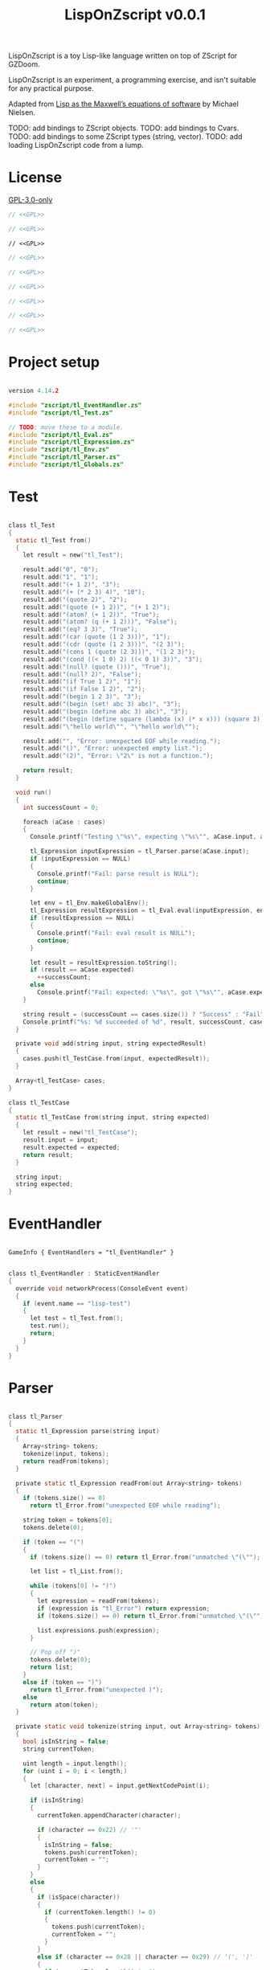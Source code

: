 # SPDX-FileCopyrightText: © 2025 Alexander Kromm <mmaulwurff@gmail.com>
# SPDX-License-Identifier: GPL-3.0-only
#+property: header-args :comments no :mkdirp yes :noweb yes :results none

#+title: LispOnZscript v0.0.1

LispOnZscript is a toy Lisp-like language written on top of ZScript for GZDoom.

LispOnZscript is an experiment, a programming exercise, and isn't suitable for any
practical purpose.

Adapted from [[https://www.michaelnielsen.org/ddi/lisp-as-the-maxwells-equations-of-software/][Lisp as the Maxwell’s equations of software]] by Michael Nielsen.

TODO: add bindings to ZScript objects.
TODO: add bindings to Cvars.
TODO: add bindings to some ZScript types (string, vector).
TODO: add loading LispOnZscript code from a lump.

* License

[[file:../LICENSES/GPL-3.0-only.txt][GPL-3.0-only]]
#+name: GPL
#+begin_src text :exports none
SPDX-FileCopyrightText: © 2025 Alexander Kromm <mmaulwurff@gmail.com>
SPDX-License-Identifier: GPL-3.0-only
#+end_src

#+begin_src c :tangle ../build/LispOnZscript/zscript.zs
// <<GPL>>
#+end_src
#+begin_src c :tangle ../build/LispOnZscript/zscript/tl_Test.zs
// <<GPL>>
#+end_src
#+begin_src prog :tangle ../build/LispOnZscript/mapinfo.txt
// <<GPL>>
#+end_src
#+begin_src c :tangle ../build/LispOnZscript/zscript/tl_EventHandler.zs
// <<GPL>>
#+end_src
#+begin_src c :tangle ../build/LispOnZscript/zscript/tl_Parser.zs
// <<GPL>>
#+end_src
#+begin_src c :tangle ../build/LispOnZscript/zscript/tl_Eval.zs
// <<GPL>>
#+end_src
#+begin_src c :tangle ../build/LispOnZscript/zscript/tl_Expression.zs
// <<GPL>>
#+end_src
#+begin_src c :tangle ../build/LispOnZscript/zscript/tl_Env.zs
// <<GPL>>
#+end_src
#+begin_src c :tangle ../build/LispOnZscript/zscript/tl_Globals.zs
// <<GPL>>
#+end_src

* Project setup

#+begin_src c :tangle ../build/LispOnZscript/zscript.zs

version 4.14.2

#include "zscript/tl_EventHandler.zs"
#include "zscript/tl_Test.zs"

// TODO: move these to a module.
#include "zscript/tl_Eval.zs"
#include "zscript/tl_Expression.zs"
#include "zscript/tl_Env.zs"
#include "zscript/tl_Parser.zs"
#include "zscript/tl_Globals.zs"
#+end_src

* Test

#+begin_src c :tangle ../build/LispOnZscript/zscript/tl_Test.zs

class tl_Test
{
  static tl_Test from()
  {
    let result = new("tl_Test");

    result.add("0", "0");
    result.add("1", "1");
    result.add("(+ 1 2)", "3");
    result.add("(+ (* 2 3) 4)", "10");
    result.add("(quote 2)", "2");
    result.add("(quote (+ 1 2))", "(+ 1 2)");
    result.add("(atom? (+ 1 2))", "True");
    result.add("(atom? (q (+ 1 2)))", "False");
    result.add("(eq? 3 3)", "True");
    result.add("(car (quote (1 2 3)))", "1");
    result.add("(cdr (quote (1 2 3)))", "(2 3)");
    result.add("(cons 1 (quote (2 3)))", "(1 2 3)");
    result.add("(cond ((< 1 0) 2) ((< 0 1) 3))", "3");
    result.add("(null? (quote ()))", "True");
    result.add("(null? 2)", "False");
    result.add("(if True 1 2)", "1");
    result.add("(if False 1 2)", "2");
    result.add("(begin 1 2 3)", "3");
    result.add("(begin (set! abc 3) abc)", "3");
    result.add("(begin (define abc 3) abc)", "3");
    result.add("(begin (define square (lambda (x) (* x x))) (square 3))", "9");
    result.add("\"hello world\"", "\"hello world\"");

    result.add("", "Error: unexpected EOF while reading.");
    result.add("()", "Error: unexpected empty list.");
    result.add("(2)", "Error: \"2\" is not a function.");

    return result;
  }

  void run()
  {
    int successCount = 0;

    foreach (aCase : cases)
    {
      Console.printf("Testing \"%s\", expecting \"%s\"", aCase.input, aCase.expected);

      tl_Expression inputExpression = tl_Parser.parse(aCase.input);
      if (inputExpression == NULL)
      {
        Console.printf("Fail: parse result is NULL");
        continue;
      }

      let env = tl_Env.makeGlobalEnv();
      tl_Expression resultExpression = tl_Eval.eval(inputExpression, env);
      if (resultExpression == NULL)
      {
        Console.printf("Fail: eval result is NULL");
        continue;
      }

      let result = resultExpression.toString();
      if (result == aCase.expected)
        ++successCount;
      else
        Console.printf("Fail: expected: \"%s\", got \"%s\"", aCase.expected, result);
    }

    string result = (successCount == cases.size()) ? "Success" : "Fail";
    Console.printf("%s: %d succeeded of %d", result, successCount, cases.size());
  }

  private void add(string input, string expectedResult)
  {
    cases.push(tl_TestCase.from(input, expectedResult));
  }

  Array<tl_TestCase> cases;
}

class tl_TestCase
{
  static tl_TestCase from(string input, string expected)
  {
    let result = new("tl_TestCase");
    result.input = input;
    result.expected = expected;
    return result;
  }

  string input;
  string expected;
}
#+end_src

* EventHandler

#+begin_src prog :tangle ../build/LispOnZscript/mapinfo.txt

GameInfo { EventHandlers = "tl_EventHandler" }
#+end_src

#+begin_src c :tangle ../build/LispOnZscript/zscript/tl_EventHandler.zs

class tl_EventHandler : StaticEventHandler
{
  override void networkProcess(ConsoleEvent event)
  {
    if (event.name == "lisp-test")
    {
      let test = tl_Test.from();
      test.run();
      return;
    }
  }
}
#+end_src

* Parser

#+begin_src c :tangle ../build/LispOnZscript/zscript/tl_Parser.zs

class tl_Parser
{
  static tl_Expression parse(string input)
  {
    Array<string> tokens;
    tokenize(input, tokens);
    return readFrom(tokens);
  }

  private static tl_Expression readFrom(out Array<string> tokens)
  {
    if (tokens.size() == 0)
      return tl_Error.from("unexpected EOF while reading");

    string token = tokens[0];
    tokens.delete(0);

    if (token == "(")
    {
      if (tokens.size() == 0) return tl_Error.from("unmatched \"(\"");

      let list = tl_List.from();

      while (tokens[0] != ")")
      {
        let expression = readFrom(tokens);
        if (expression is "tl_Error") return expression;
        if (tokens.size() == 0) return tl_Error.from("unmatched \"(\"");

        list.expressions.push(expression);
      }

      // Pop off ")"
      tokens.delete(0);
      return list;
    }
    else if (token == ")")
      return tl_Error.from("unexpected )");
    else
      return atom(token);
  }

  private static void tokenize(string input, out Array<string> tokens)
  {
    bool isInString = false;
    string currentToken;

    uint length = input.length();
    for (uint i = 0; i < length;)
    {
      let [character, next] = input.getNextCodePoint(i);

      if (isInString)
      {
        currentToken.appendCharacter(character);

        if (character == 0x22) // '"'
        {
          isInString = false;
          tokens.push(currentToken);
          currentToken = "";
        }
      }
      else
      {
        if (isSpace(character))
        {
          if (currentToken.length() != 0)
          {
            tokens.push(currentToken);
            currentToken = "";
          }
        }
        else if (character == 0x28 || character == 0x29) // '(', ')'
        {
          if (currentToken.length() != 0)
          {
            tokens.push(currentToken);
            currentToken = "";
          }

          tokens.push(string.format("%c", character));
        }
        else if (character == 0x22) // '"'
        {
          if (currentToken.length() != 0)
          {
            tokens.push(currentToken);
            currentToken = "";
          }

          isInString = true;
          currentToken.appendCharacter(0x22);
        }
        else
        {
          currentToken.appendCharacter(character);
        }
      }

      i = next;
    }

    if (currentToken.length() != 0)
      tokens.push(currentToken);
  }

  private static bool isSpace(int character)
  {
    return character == 0x20 // ' '
      || character == 0x9    // '\t'
      || character == 0xA    // '\n'
      || character == 0xD;   // '\r'
  }

  private static bool isInt(string token)
  {
    return token == "0" || token.toInt() != 0;
  }

  private static tl_Expression atom(string token)
  {
    if (token.getNextCodePoint(0) == 0x22)
      return tl_String.from(token);

    // only integers are supported for now.
    // TODO: support strings.
    return isInt(token)
      ? tl_Int.from(token)
      : tl_Symbol.from(token);
  }
}
#+end_src

* Eval

#+begin_src c :tangle ../build/LispOnZscript/zscript/tl_Eval.zs

class tl_Eval
{
  static tl_Expression eval(tl_Expression expression, tl_Env env)
  {
    if (expression == NULL) throwAbortException("NULL expression");
    if (env == NULL) throwAbortException("NULL env");

    if (expression is "tl_Error") return expression;

    if (expression is "tl_Symbol")
    {
      string key = expression.toString();
      tl_Env foundEnv = env.find(key);
      let [value, isFound] = foundEnv.vars.checkValue(key);
      if (isFound)
        return tl_Expression(value);

      return error(string.format("\"%s\" not found", key));
    }

    let list = tl_List(expression);
    if (list == NULL) return expression;

    int listSize = list.expressions.size();
    if (listSize == 0) return error("unexpected empty list");

    let symbol = tl_Symbol(list.expressions[0]);

    if (symbol != NULL)
    {
      if (symbol.name == "quote" || symbol.name == "q")
      {
        if (listSize != 2) return error("expected one argument for quote");

        return list.expressions[1];
      }

      if (symbol.name == "atom?")
      {
        if (listSize != 2) return error("expected one argument for atom?");

        let result = eval(list.expressions[1], env);
        if (result is "tl_Error") return result;
        return tl_Bool.from(!(result is "tl_List"));
      }

      // TODO: why built-in eq?, if there is "=" function?
      if (symbol.name == "eq?")
      {
        if (listSize != 3) return error("expected two arguments for eq?");

        let lhs = eval(list.expressions[1], env);
        if (lhs is "tl_Error") return lhs;

        let rhs = eval(list.expressions[2], env);
        if (rhs is "tl_Error") return rhs;

        return tl_Bool.from(!(lhs is "tl_List") && lhs.eq(rhs));
      }

      if (symbol.name == "car")
      {
        if (listSize != 2) return error("expected one argument for car");

        let result = eval(list.expressions[1], env);
        if (result is "tl_Error") return result;
        let resultList = tl_List(result);

        if (resultList == NULL) return error("car argument is not a list");
        if (resultList.expressions.size() < 1) return error("empty list for car");

        return resultList.expressions[0];
      }

      if (symbol.name == "cdr")
      {
        if (listSize != 2) return error("expected one argument for cdr");

        let result = eval(list.expressions[1], env);
        if (result is "tl_Error") return result;
        let resultList = tl_List(result);

        if (resultList == NULL) return error("cdr argument is not a list");
        if (resultList.expressions.size() < 1) return error("empty list for cdr");

        resultList.expressions.delete(0);
        return resultList;
      }

      if (symbol.name == "cons")
      {
        if (listSize != 3) return error("expected two arguments for cons");

        let lhs = eval(list.expressions[1], env);
        if (lhs is "tl_Error") return lhs;

        let rhs = eval(list.expressions[2], env);
        if (rhs is "tl_Error") return rhs;

        let list = tl_List(rhs);
        if (list == NULL) return error("rhs of cons expected to be a list");

        list.expressions.insert(0, lhs);
        return rhs;
      }

      if (symbol.name == "cond")
      {
        if (listSize < 2) return error("expected at least one argument for cond");

        for (int i = 1; i < listSize; ++i)
        {
          let condition = tl_List(list.expressions[i]);
          if (condition == NULL) return error("expected condition to be a list");
          if (condition.expressions.size() != 2)
            return error("expected condition has two parts");

          let check = eval(condition.expressions[0], env);
          if (check is "tl_Error") return check;

          if (!isTrue(check)) continue;

          return eval(condition.expressions[1], env);
        }

        // TODO: clarify what cond should return if no check is true. False? []?
        return tl_Bool.from(false);
      }

      if (symbol.name == "null?")
      {
        if (listSize != 2) return error("expected one argument for null?");

        let result = eval(list.expressions[1], env);
        if (result is "tl_Error") return result;

        let resultList = tl_List(result);
        if (resultList == NULL) return tl_Bool.from(false);

        return tl_Bool.from(resultList.expressions.size() == 0);
      }

      if (symbol.name == "if")
      {
        if (listSize != 4) return error("expected three arguments for if");

        let test = eval(list.expressions[1], env);
        if (test is "tl_Error") return test;

        let toEval = isTrue(test) ? 2 : 3;
        return eval(list.expressions[toEval], env);
      }

      if (symbol.name == "set!")
      {
        if (listSize != 3) return error("expected two arguments for set!");

        let result = eval(list.expressions[2], env);
        if (result is "tl_Error") return result;

        let variable = list.expressions[1];
        if (!(variable is "tl_Symbol")) return error("expected symbol for set!");

        let name = variable.toString();
        let environment = env.find(name);
        environment.vars.insert(name, result);

        // TODO: clarify what set! returns.
        return result;
      }

      if (symbol.name == "define")
      {
        if (listSize != 3) return error("expected two arguments for define");

        let result = eval(list.expressions[2], env);
        if (result is "tl_Error") return result;

        let variable = list.expressions[1];
        if (!(variable is "tl_Symbol")) return error("expected symbol for set!");

        let name = variable.toString();
        env.vars.insert(name, result);

        // TODO: clarify what define returns.
        return result;
      }

      if (symbol.name == "lambda") // (define square (lambda (x) (* x x)))
      {
        if (listSize != 3) return error("expected two arguments for lambda");

        let vars = tl_List(list.expressions[1]);
        if (vars == NULL) return error("lambda arguments must be a list");

        int varsCount = vars.expressions.size();
        for (int i = 0; i < varsCount; ++i)
        {
          if (!(vars.expressions[i] is "tl_Symbol"))
            return error(string.format("expected variable in lambda, got\"%s\"",
                                       vars.expressions[i].toString()));
        }

        let exp = list.expressions[2];

        return tl_Lambda.from(vars, exp, env);
      }

      if (symbol.name == "begin")
      {
        if (listSize < 2) return error("expected at least one argument for begin");

        tl_Expression result;
        for (int i = 1; i < listSize; ++i)
        {
          result = eval(list.expressions[i], env);
          if (result is "tl_Error") return result;
        }

        return result;
      }
    }

    Array<tl_Expression> exps;
    foreach (exp : list.expressions)
    {
      let result = eval(exp, env);
      if (result is "tl_Error") return result;

      exps.push(result);
    }

    let proc = exps[0];
    exps.delete(0);

    let procFunction = tl_Function(proc);
    if (procFunction == NULL)
      return error(string.format("\"%s\" is not a function", proc.toString()));

    return procFunction.execute(exps);
  }

  private static tl_Expression error(string message)
  {
    return tl_Error.from(message);
  }

  private static bool isTrue(tl_Expression expression)
  {
    let boolCheck = tl_Bool(expression);
    return boolCheck == NULL || boolCheck.value;
  }
}
#+end_src

* Expressions

#+begin_src c :tangle ../build/LispOnZscript/zscript/tl_Expression.zs

class tl_Expression abstract
{
  virtual string toString() const
  {
    throwAbortException("forgot to implement toString for %s", getClassName());
    return "";
  }

  virtual bool eq(tl_Expression other) const
  {
    throwAbortException("forgot to implement eq for %s", getClassName());
    return true;
  }
}

// Not a real expression, used to report errors.
class tl_Error : tl_Expression
{
  static tl_Expression from(string message)
  {
    let result = new("tl_Error");
    result.message = message;
    return result;
  }

  override string toString() const
  {
    return string.format("Error: %s.", message);
  }

  override bool eq(tl_Expression other) const
  {
    let otherError = tl_Error(other);
    if (otherError == NULL) return false;
    return message == otherError.message;
  }

  string message;
}

class tl_List : tl_Expression
{
  static tl_List from()
  {
    return new("tl_List");
  }

  override string toString() const
  {
    string result = "(";

    foreach (expression : expressions)
      result.appendFormat("%s ", expression.toString());

    result.deleteLastCharacter();
    result.appendFormat(")");
    return result;
  }

  override bool eq(tl_Expression other) const
  {
    let otherList = tl_List(other);
    if (otherList == NULL) return false;

    int size = expressions.size();
    if (size != otherList.expressions.size()) return false;

    for (int i = 0; i < size; ++i)
      if (expressions[i] != otherList.expressions[i]) return false;

    return true;
  }

  Array<tl_Expression> expressions;
}

// TODO: replace with double.
class tl_Int : tl_Expression
{
  static tl_Expression from(string input)
  {
    let result = new("tl_Int");
    result.value = input.toInt();
    return result;
  }

  static tl_Expression fromInt(int value)
  {
    let result = new("tl_Int");
    result.value = value;
    return result;
  }

  override string toString() const
  {
    return string.format("%d", value);
  }

  override bool eq(tl_Expression other) const
  {
    let otherInt = tl_Int(other);
    if (otherInt == NULL) return false;
    return value == otherInt.value;
  }

  int value;
}

class tl_Symbol : tl_Expression
{
  static tl_Expression from(string name)
  {
    let result = new("tl_Symbol");
    result.name = name;
    return result;
  }

  override string toString() const
  {
    return string.format("%s", name);
  }

  override bool eq(tl_Expression other) const
  {
    let otherSymbol = tl_Symbol(other);
    if (otherSymbol == NULL) return false;
    return name == otherSymbol.name;
  }

  string name;
}

class tl_Function : tl_Expression
{
  static tl_Function from(string className, string functionName)
  {
    let result = new("tl_Function");
    result.className = className;
    result.functionName = functionName;
    return result;
  }

  virtual tl_Expression execute(Array<tl_Expression> exps)
  {
    if (exps.size() != 2)
      throwAbortException("todo: add support for different number of parameters");

    class<Object> aClass = className;
    if (aClass == NULL)
      throwAbortException("class %s not found", className);

    let aFunction = (Function<clearscope tl_Expression(tl_Expression, tl_Expression)>)
      (findFunction(aClass, functionName));

    if (aFunction == NULL)
      throwAbortException("function %s.%s not found", className, functionName);

    return aFunction.call(exps[0], exps[1]);
  }

  override bool eq(tl_Expression other) const
  {
    let otherFunction = tl_Function(other);
    if (otherFunction == NULL) return false;
    return className == otherFunction.className
        && functionName == otherFunction.functionName;
  }

  string className;
  string functionName;
}

class tl_Lambda : tl_Function
{
  static tl_Lambda from(tl_List vars, tl_Expression expression, tl_Env env)
  {
    let result = new("tl_Lambda");
    result.vars = vars;
    result.expression = expression;
    result.env = env;
    return result;
  }

  override tl_Expression execute(Array<tl_Expression> exps)
  {
    int varsCount = vars.expressions.size();
    if (exps.size() != varsCount)
    {
      return tl_Error.from(string.format("expected %d arguments, got %d",
                                         varsCount,
                                         exps.size()));
    }

    let innerEnvironment = tl_Env.from(env);

    for (int i = 0; i < varsCount; ++i)
    {
      let varSymbol = tl_Symbol(vars.expressions[i]);
      innerEnvironment.vars.insert(varSymbol.name, exps[i]);
    }

    return tl_Eval.eval(expression, innerEnvironment);
  }

  override bool eq(tl_Expression other) const
  {
    let otherLambda = tl_Lambda(other);
    if (otherLambda == NULL) return false;
    return vars == otherLambda.vars
        && expression == otherLambda.expression
        && env == otherLambda.env;
  }

  tl_List vars;
  tl_Expression expression;
  tl_Env env;
}

class tl_Bool : tl_Expression
{
  static tl_Bool from(bool value)
  {
    let result = new("tl_Bool");
    result.value = value;
    return result;
  }

  override string toString() const
  {
    return string.format("%s", value ? "True" : "False");
  }

  override bool eq(tl_Expression other) const
  {
    let otherBool = tl_Bool(other);
    if (otherBool == NULL) return false;
    return value == otherBool.value;
  }

  bool value;
}

class tl_String : tl_Expression
{
  static tl_String from(string value)
  {
    let result = new("tl_String");
    result.value = value;
    return result;
  }

  override string toString() const
  {
    return value;
  }

  override bool eq(tl_Expression other) const
  {
    let otherString = tl_String(other);
    if (otherString == NULL) return false;
    return value == otherString.value;
  }

  string value;
}
#+end_src

* Env

#+begin_src c :tangle ../build/LispOnZscript/zscript/tl_Env.zs

class tl_Env
{
  static tl_Env makeGlobalEnv()
  {
    let result = new("tl_Env");

    result = tl_Env.from(NULL);

    result.vars.insert("+", tl_Function.from("tl_Globals", "add"));
    result.vars.insert("-", tl_Function.from("tl_Globals", "sub"));
    result.vars.insert("*", tl_Function.from("tl_Globals", "mul"));
    result.vars.insert("/", tl_Function.from("tl_Globals", "div"));

    result.vars.insert("=", tl_Function.from("tl_Globals", "eq"));
    result.vars.insert(">", tl_Function.from("tl_Globals", "gt"));
    result.vars.insert("<", tl_Function.from("tl_Globals", "lt"));
    result.vars.insert(">=", tl_Function.from("tl_Globals", "ge"));
    result.vars.insert("<=", tl_Function.from("tl_Globals", "le"));

    result.vars.insert("True", tl_Bool.from(true));
    result.vars.insert("False", tl_Bool.from(false));

    return result;
  }

  static tl_Env from(tl_Env outer)
  {
    let result = new("tl_Env");
    result.outer = outer;
    return result;
  }

  tl_Env find(string aVar)
  {
    return (outer == NULL || vars.checkKey(aVar)) ? self : outer.find(aVar);
  }

  tl_Env outer;
  Map<string, Object> vars;
}
#+end_src

* Globals

#+begin_src c :tangle ../build/LispOnZscript/zscript/tl_Globals.zs

class tl_Globals
{
  static tl_Expression add(tl_Expression lhs, tl_Expression rhs)
  {
    let lhsInt = tl_Int(lhs);
    let rhsInt = tl_Int(rhs);
    if (lhsInt != NULL && rhsInt != NULL)
      return tl_Int.fromInt(lhsInt.value + rhsInt.value);

    return tl_Error.from(string.format("add not implemented for \"%s\" and \"%s\".",
                                       lhs.getClassName(),
                                       rhs.getClassName()));
  }

  static tl_Expression sub(tl_Expression lhs, tl_Expression rhs)
  {
    let lhsInt = tl_Int(lhs);
    let rhsInt = tl_Int(rhs);
    if (lhsInt != NULL && rhsInt != NULL)
      return tl_Int.fromInt(lhsInt.value - rhsInt.value);

    return tl_Error.from(string.format("sub not implemented for \"%s\" and \"%s\".",
                                       lhs.getClassName(),
                                       rhs.getClassName()));
  }

  static tl_Expression mul(tl_Expression lhs, tl_Expression rhs)
  {
    let lhsInt = tl_Int(lhs);
    let rhsInt = tl_Int(rhs);
    if (lhsInt != NULL && rhsInt != NULL)
      return tl_Int.fromInt(lhsInt.value * rhsInt.value);

    return tl_Error.from(string.format("mul not implemented for \"%s\" and \"%s\".",
                                       lhs.getClassName(),
                                       rhs.getClassName()));
  }

  static tl_Expression div(tl_Expression lhs, tl_Expression rhs)
  {
    let lhsInt = tl_Int(lhs);
    let rhsInt = tl_Int(rhs);
    if (lhsInt != NULL && rhsInt != NULL)
      return tl_Int.fromInt(lhsInt.value / rhsInt.value);

    return tl_Error.from(string.format("div not implemented for \"%s\" and \"%s\".",
                                       lhs.getClassName(),
                                       rhs.getClassName()));
  }

  static tl_Expression gt(tl_Expression lhs, tl_Expression rhs)
  {
    let lhsInt = tl_Int(lhs);
    let rhsInt = tl_Int(rhs);
    if (lhsInt != NULL && rhsInt != NULL)
      return tl_Bool.from(lhsInt.value > rhsInt.value);

    return tl_Error.from(string.format("gt not implemented for \"%s\" and \"%s\".",
                                       lhs.getClassName(),
                                       rhs.getClassName()));
  }

  static tl_Expression lt(tl_Expression lhs, tl_Expression rhs)
  {
    let lhsInt = tl_Int(lhs);
    let rhsInt = tl_Int(rhs);
    if (lhsInt != NULL && rhsInt != NULL)
      return tl_Bool.from(lhsInt.value < rhsInt.value);

    return tl_Error.from(string.format("lt not implemented for \"%s\" and \"%s\".",
                                       lhs.getClassName(),
                                       rhs.getClassName()));
  }

  static tl_Expression ge(tl_Expression lhs, tl_Expression rhs)
  {
    let lhsInt = tl_Int(lhs);
    let rhsInt = tl_Int(rhs);
    if (lhsInt != NULL && rhsInt != NULL)
      return tl_Bool.from(lhsInt.value >= rhsInt.value);

    return tl_Error.from(string.format("ge not implemented for \"%s\" and \"%s\".",
                                       lhs.getClassName(),
                                       rhs.getClassName()));
  }

  static tl_Expression le(tl_Expression lhs, tl_Expression rhs)
  {
    let lhsInt = tl_Int(lhs);
    let rhsInt = tl_Int(rhs);
    if (lhsInt != NULL && rhsInt != NULL)
      return tl_Bool.from(lhsInt.value >= rhsInt.value);

    return tl_Error.from(string.format("le not implemented for \"%s\" and \"%s\".",
                                       lhs.getClassName(),
                                       rhs.getClassName()));
  }

  static tl_Expression eq(tl_Expression lhs, tl_Expression rhs)
  {
    let lhsInt = tl_Int(lhs);
    let rhsInt = tl_Int(rhs);
    if (lhsInt != NULL && rhsInt != NULL)
      return tl_Bool.from(lhsInt.value == rhsInt.value);

    return tl_Error.from(string.format("eq not implemented for \"%s\" and \"%s\".",
                                       lhs.getClassName(),
                                       rhs.getClassName()));
  }
}
#+end_src

* Run

#+begin_src text :tangle ../build/LispOnZscriptTestCommands.txt
wait 2; map map01; wait 2; netevent lisp-test; wait 2; quit
#+end_src

#+begin_src elisp :exports none
(compile "../tools/org.py test experiments/LispOnZscript.org")
#+end_src
